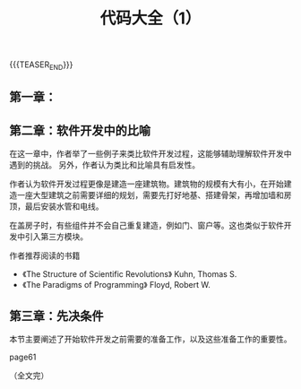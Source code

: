 #+BEGIN_COMMENT
.. title: 代码大全（1）
.. slug: code-complete-1
.. date: 2023-04-11 10:08:59 UTC+08:00
.. tags: c, computer science
.. category: computer science
.. link:
.. description:
.. type: text
.. status: draft
#+END_COMMENT
#+OPTIONS: num:nil

#+TITLE: 代码大全（1）

{{{TEASER_END}}}

** 第一章：



** 第二章：软件开发中的比喻
在这一章中，作者举了一些例子来类比软件开发过程，这能够辅助理解软件开发中遇到的挑战。
另外，作者认为类比和比喻具有启发性。

作者认为软件开发过程更像是建造一座建筑物。建筑物的规模有大有小，在开始建造一座大型建筑之前需要详细的规划，需要先打好地基、搭建骨架，再增加墙和房顶，最后安装水管和电线。

在盖房子时，有些组件并不会自己重复建造，例如门、窗户等。这也类似于软件开发中引入第三方模块。

作者推荐阅读的书籍
- 《The Structure of Scientific Revolutions》 Kuhn, Thomas S.
- 《The Paradigms of Programming》 Floyd, Robert W.

** 第三章：先决条件
本节主要阐述了开始软件开发之前需要的准备工作，以及这些准备工作的重要性。

page61


（全文完）
